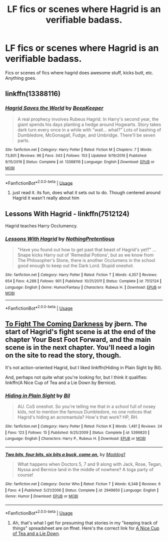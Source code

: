 #+TITLE: LF fics or scenes where Hagrid is an verifiable badass.

* LF fics or scenes where Hagrid is an verifiable badass.
:PROPERTIES:
:Author: QwopterMain
:Score: 8
:DateUnix: 1586640085.0
:DateShort: 2020-Apr-12
:FlairText: Request
:END:
Fics or scenes of fics where hagrid does awesome stuff, kicks butt, etc. Anything goes.


** linkffn(13388116)
:PROPERTIES:
:Author: 4400120
:Score: 1
:DateUnix: 1586643144.0
:DateShort: 2020-Apr-12
:END:

*** [[https://www.fanfiction.net/s/13388116/1/][*/Hagrid Saves the World/*]] by [[https://www.fanfiction.net/u/6241015/BeepKeeper][/BeepKeeper/]]

#+begin_quote
  A real prophecy involves Rubeus Hagrid. In Harry's second year, the giant spends his days planting a hedge around Hogwarts. Story takes dark turn every once in a while with "wait... what?" Lots of bashing of Dumbledore, McGonagall, Fudge, and Umbridge. There'll be seven parts.
#+end_quote

^{/Site/:} ^{fanfiction.net} ^{*|*} ^{/Category/:} ^{Harry} ^{Potter} ^{*|*} ^{/Rated/:} ^{Fiction} ^{M} ^{*|*} ^{/Chapters/:} ^{7} ^{*|*} ^{/Words/:} ^{73,801} ^{*|*} ^{/Reviews/:} ^{96} ^{*|*} ^{/Favs/:} ^{343} ^{*|*} ^{/Follows/:} ^{153} ^{*|*} ^{/Updated/:} ^{9/19/2019} ^{*|*} ^{/Published/:} ^{9/15/2019} ^{*|*} ^{/Status/:} ^{Complete} ^{*|*} ^{/id/:} ^{13388116} ^{*|*} ^{/Language/:} ^{English} ^{*|*} ^{/Download/:} ^{[[http://www.ff2ebook.com/old/ffn-bot/index.php?id=13388116&source=ff&filetype=epub][EPUB]]} ^{or} ^{[[http://www.ff2ebook.com/old/ffn-bot/index.php?id=13388116&source=ff&filetype=mobi][MOBI]]}

--------------

*FanfictionBot*^{2.0.0-beta} | [[https://github.com/tusing/reddit-ffn-bot/wiki/Usage][Usage]]
:PROPERTIES:
:Author: FanfictionBot
:Score: 1
:DateUnix: 1586643161.0
:DateShort: 2020-Apr-12
:END:

**** just read it. its fun, does what it sets out to do. Though centered around Hagrid it wasn't really about him
:PROPERTIES:
:Author: TheIsmizl
:Score: 2
:DateUnix: 1586684878.0
:DateShort: 2020-Apr-12
:END:


** *Lessons With Hagrid* - linkffn(7512124)

Hagrid teaches Harry Occlumency.
:PROPERTIES:
:Author: Nyanmaru_San
:Score: 1
:DateUnix: 1586702395.0
:DateShort: 2020-Apr-12
:END:

*** [[https://www.fanfiction.net/s/7512124/1/][*/Lessons With Hagrid/*]] by [[https://www.fanfiction.net/u/2713680/NothingPretentious][/NothingPretentious/]]

#+begin_quote
  "Have you found out how to get past that beast of Hagrid's yet?" ...Snape kicks Harry out of 'Remedial Potions', but as we know from The Philosopher's Stone, there is another Occlumens in the school good enough to keep out the Dark Lord. Stupid oneshot.
#+end_quote

^{/Site/:} ^{fanfiction.net} ^{*|*} ^{/Category/:} ^{Harry} ^{Potter} ^{*|*} ^{/Rated/:} ^{Fiction} ^{T} ^{*|*} ^{/Words/:} ^{4,357} ^{*|*} ^{/Reviews/:} ^{654} ^{*|*} ^{/Favs/:} ^{4,288} ^{*|*} ^{/Follows/:} ^{901} ^{*|*} ^{/Published/:} ^{10/31/2011} ^{*|*} ^{/Status/:} ^{Complete} ^{*|*} ^{/id/:} ^{7512124} ^{*|*} ^{/Language/:} ^{English} ^{*|*} ^{/Genre/:} ^{Humor/Fantasy} ^{*|*} ^{/Characters/:} ^{Rubeus} ^{H.} ^{*|*} ^{/Download/:} ^{[[http://www.ff2ebook.com/old/ffn-bot/index.php?id=7512124&source=ff&filetype=epub][EPUB]]} ^{or} ^{[[http://www.ff2ebook.com/old/ffn-bot/index.php?id=7512124&source=ff&filetype=mobi][MOBI]]}

--------------

*FanfictionBot*^{2.0.0-beta} | [[https://github.com/tusing/reddit-ffn-bot/wiki/Usage][Usage]]
:PROPERTIES:
:Author: FanfictionBot
:Score: 1
:DateUnix: 1586702409.0
:DateShort: 2020-Apr-12
:END:


** [[https://jbern.fanficauthors.net/To_Fight_the_Coming_Darkness/index/][To Fight The Coming Darkness]] by jbern. The start of Hagrid's fight scene is at the end of the chapter Your Best Foot Forward, and the main scene is in the next chapter. You'll need a login on the site to read the story, though.

It's not action-oriented Hagrid, but I liked linkffn(Hiding in Plain Sight by Bil).

And, perhaps not quite what you're looking for, but I think it qualifies: linkffn(A Nice Cup of Tea and a Lie Down by Bernice).
:PROPERTIES:
:Author: steve_wheeler
:Score: 1
:DateUnix: 1586714744.0
:DateShort: 2020-Apr-12
:END:

*** [[https://www.fanfiction.net/s/5399820/1/][*/Hiding in Plain Sight/*]] by [[https://www.fanfiction.net/u/54589/Bil][/Bil/]]

#+begin_quote
  AU. CoS oneshot. So you're telling me that in a school full of nosey kids, not to mention the famous Dumbledore, no one notices that Hagrid's hiding an acromantula? How's that work? HP, RH.
#+end_quote

^{/Site/:} ^{fanfiction.net} ^{*|*} ^{/Category/:} ^{Harry} ^{Potter} ^{*|*} ^{/Rated/:} ^{Fiction} ^{K} ^{*|*} ^{/Words/:} ^{1,481} ^{*|*} ^{/Reviews/:} ^{24} ^{*|*} ^{/Favs/:} ^{123} ^{*|*} ^{/Follows/:} ^{15} ^{*|*} ^{/Published/:} ^{9/25/2009} ^{*|*} ^{/Status/:} ^{Complete} ^{*|*} ^{/id/:} ^{5399820} ^{*|*} ^{/Language/:} ^{English} ^{*|*} ^{/Characters/:} ^{Harry} ^{P.,} ^{Rubeus} ^{H.} ^{*|*} ^{/Download/:} ^{[[http://www.ff2ebook.com/old/ffn-bot/index.php?id=5399820&source=ff&filetype=epub][EPUB]]} ^{or} ^{[[http://www.ff2ebook.com/old/ffn-bot/index.php?id=5399820&source=ff&filetype=mobi][MOBI]]}

--------------

[[https://www.fanfiction.net/s/2949650/1/][*/Two bits, four bits, six bits a buck, come on,/*]] by [[https://www.fanfiction.net/u/227482/Maddog1][/Maddog1/]]

#+begin_quote
  What happens when Doctors 5, 7 and 9 along with Jack, Rose, Tegan, Nyssa and Bernice land in the middle of nowhere? A toga party of course!
#+end_quote

^{/Site/:} ^{fanfiction.net} ^{*|*} ^{/Category/:} ^{Doctor} ^{Who} ^{*|*} ^{/Rated/:} ^{Fiction} ^{T} ^{*|*} ^{/Words/:} ^{6,348} ^{*|*} ^{/Reviews/:} ^{6} ^{*|*} ^{/Favs/:} ^{4} ^{*|*} ^{/Published/:} ^{5/21/2006} ^{*|*} ^{/Status/:} ^{Complete} ^{*|*} ^{/id/:} ^{2949650} ^{*|*} ^{/Language/:} ^{English} ^{*|*} ^{/Genre/:} ^{Humor} ^{*|*} ^{/Download/:} ^{[[http://www.ff2ebook.com/old/ffn-bot/index.php?id=2949650&source=ff&filetype=epub][EPUB]]} ^{or} ^{[[http://www.ff2ebook.com/old/ffn-bot/index.php?id=2949650&source=ff&filetype=mobi][MOBI]]}

--------------

*FanfictionBot*^{2.0.0-beta} | [[https://github.com/tusing/reddit-ffn-bot/wiki/Usage][Usage]]
:PROPERTIES:
:Author: FanfictionBot
:Score: 1
:DateUnix: 1586714768.0
:DateShort: 2020-Apr-12
:END:

**** Ah, that's what I get for presuming that stories in my "keeping track of things" spreadsheet are on ffnet. Here's the correct link for [[http://members.ozemail.com.au/%7Ebrussell/tea.htm][A Nice Cup of Tea and a Lie Down]].
:PROPERTIES:
:Author: steve_wheeler
:Score: 1
:DateUnix: 1586755000.0
:DateShort: 2020-Apr-13
:END:
